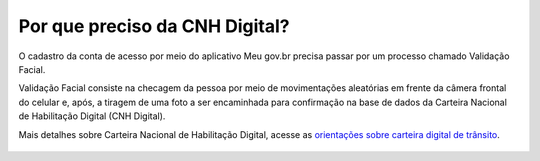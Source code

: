﻿Por que preciso da CNH Digital?
===============================

O cadastro da conta de acesso por meio do aplicativo Meu gov.br precisa passar por um processo chamado Validação Facial.

Validação Facial consiste na checagem da pessoa por meio de movimentações aleatórias em frente da câmera frontal do celular e, após, a tiragem de uma foto a ser encaminhada para confirmação na base de dados da Carteira Nacional de Habilitação Digital (CNH Digital).

Mais detalhes sobre Carteira Nacional de Habilitação Digital, acesse as `orientações sobre carteira digital de trânsito`_.    

.. figure:: _images/exemplo_carteira_nacional_digital_transito.jpg
   :align: center
   :alt:
 
.. |site externo| image:: _images/site-ext.gif
.. _`orientações sobre carteira digital de trânsito`: https://servicos.serpro.gov.br/carteira-digital/            